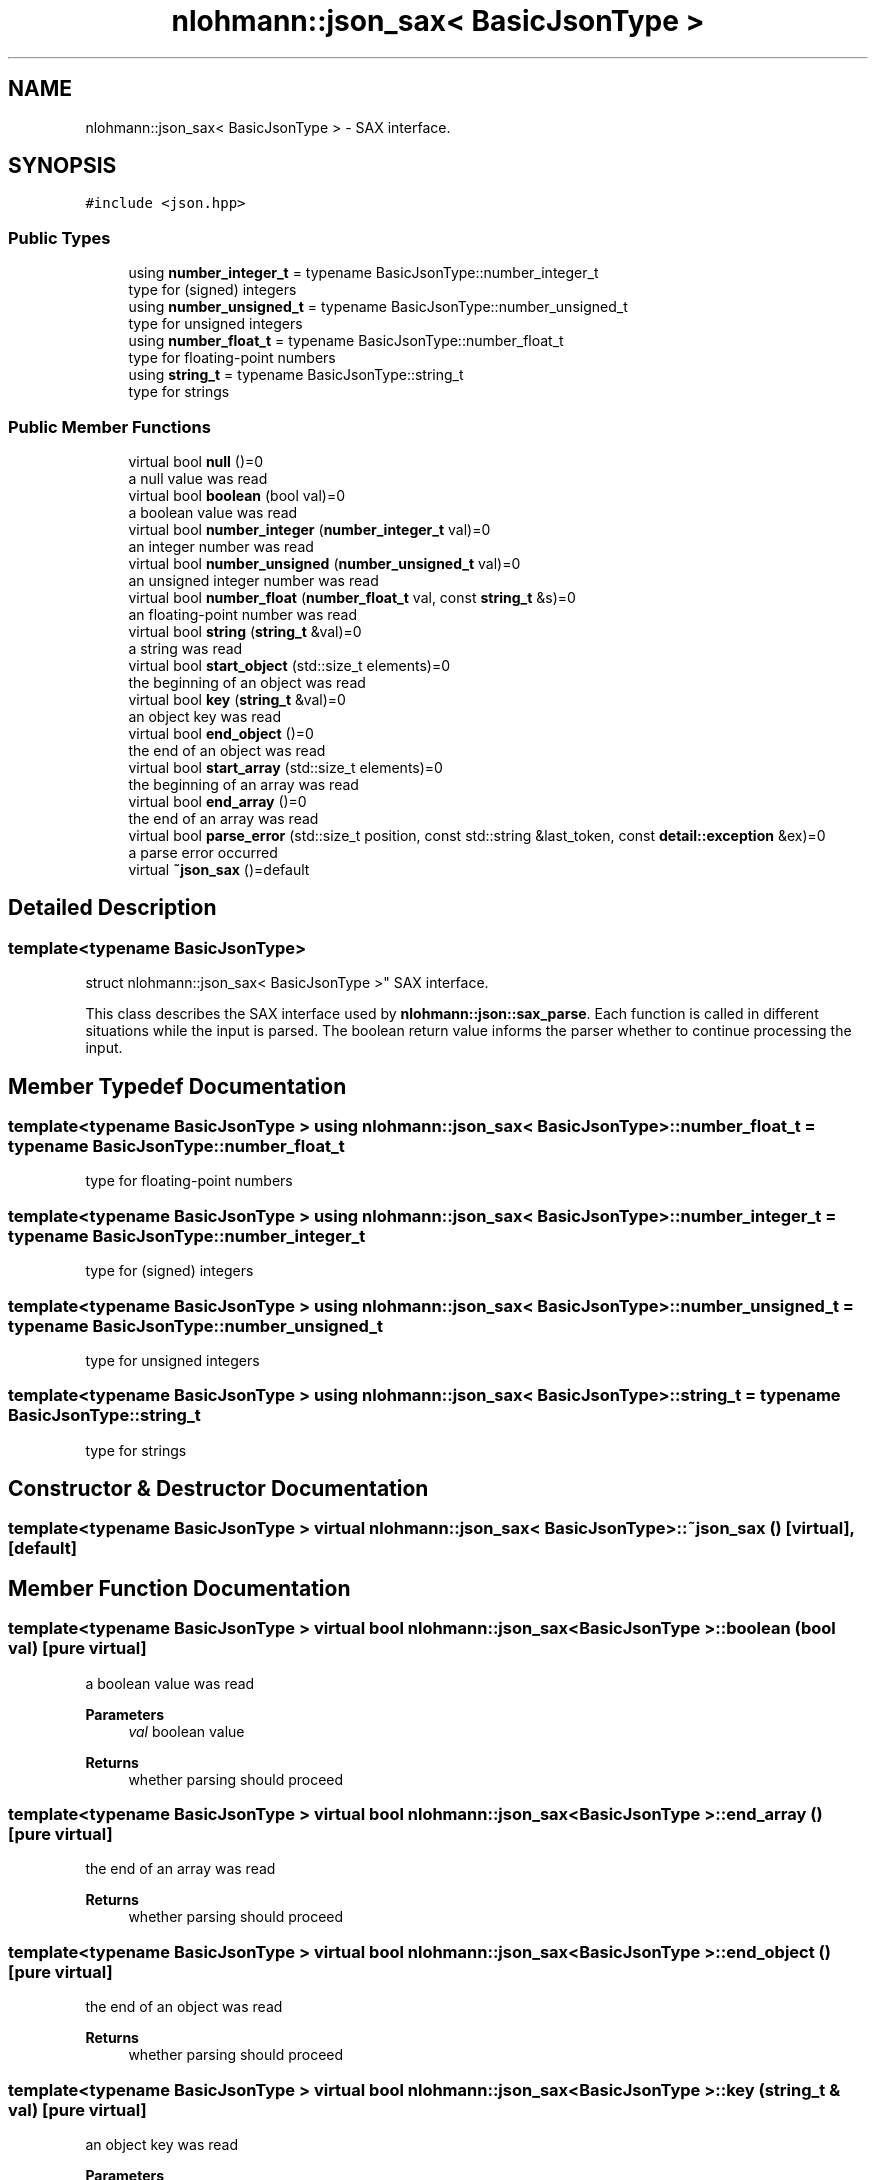 .TH "nlohmann::json_sax< BasicJsonType >" 3 "Sat Apr 4 2020" "Version 0.1.0" "Forge" \" -*- nroff -*-
.ad l
.nh
.SH NAME
nlohmann::json_sax< BasicJsonType > \- SAX interface\&.  

.SH SYNOPSIS
.br
.PP
.PP
\fC#include <json\&.hpp>\fP
.SS "Public Types"

.in +1c
.ti -1c
.RI "using \fBnumber_integer_t\fP = typename BasicJsonType::number_integer_t"
.br
.RI "type for (signed) integers "
.ti -1c
.RI "using \fBnumber_unsigned_t\fP = typename BasicJsonType::number_unsigned_t"
.br
.RI "type for unsigned integers "
.ti -1c
.RI "using \fBnumber_float_t\fP = typename BasicJsonType::number_float_t"
.br
.RI "type for floating-point numbers "
.ti -1c
.RI "using \fBstring_t\fP = typename BasicJsonType::string_t"
.br
.RI "type for strings "
.in -1c
.SS "Public Member Functions"

.in +1c
.ti -1c
.RI "virtual bool \fBnull\fP ()=0"
.br
.RI "a null value was read "
.ti -1c
.RI "virtual bool \fBboolean\fP (bool val)=0"
.br
.RI "a boolean value was read "
.ti -1c
.RI "virtual bool \fBnumber_integer\fP (\fBnumber_integer_t\fP val)=0"
.br
.RI "an integer number was read "
.ti -1c
.RI "virtual bool \fBnumber_unsigned\fP (\fBnumber_unsigned_t\fP val)=0"
.br
.RI "an unsigned integer number was read "
.ti -1c
.RI "virtual bool \fBnumber_float\fP (\fBnumber_float_t\fP val, const \fBstring_t\fP &s)=0"
.br
.RI "an floating-point number was read "
.ti -1c
.RI "virtual bool \fBstring\fP (\fBstring_t\fP &val)=0"
.br
.RI "a string was read "
.ti -1c
.RI "virtual bool \fBstart_object\fP (std::size_t elements)=0"
.br
.RI "the beginning of an object was read "
.ti -1c
.RI "virtual bool \fBkey\fP (\fBstring_t\fP &val)=0"
.br
.RI "an object key was read "
.ti -1c
.RI "virtual bool \fBend_object\fP ()=0"
.br
.RI "the end of an object was read "
.ti -1c
.RI "virtual bool \fBstart_array\fP (std::size_t elements)=0"
.br
.RI "the beginning of an array was read "
.ti -1c
.RI "virtual bool \fBend_array\fP ()=0"
.br
.RI "the end of an array was read "
.ti -1c
.RI "virtual bool \fBparse_error\fP (std::size_t position, const std::string &last_token, const \fBdetail::exception\fP &ex)=0"
.br
.RI "a parse error occurred "
.ti -1c
.RI "virtual \fB~json_sax\fP ()=default"
.br
.in -1c
.SH "Detailed Description"
.PP 

.SS "template<typename BasicJsonType>
.br
struct nlohmann::json_sax< BasicJsonType >"
SAX interface\&. 

This class describes the SAX interface used by \fBnlohmann::json::sax_parse\fP\&. Each function is called in different situations while the input is parsed\&. The boolean return value informs the parser whether to continue processing the input\&. 
.SH "Member Typedef Documentation"
.PP 
.SS "template<typename BasicJsonType > using \fBnlohmann::json_sax\fP< BasicJsonType >::\fBnumber_float_t\fP =  typename BasicJsonType::number_float_t"

.PP
type for floating-point numbers 
.SS "template<typename BasicJsonType > using \fBnlohmann::json_sax\fP< BasicJsonType >::\fBnumber_integer_t\fP =  typename BasicJsonType::number_integer_t"

.PP
type for (signed) integers 
.SS "template<typename BasicJsonType > using \fBnlohmann::json_sax\fP< BasicJsonType >::\fBnumber_unsigned_t\fP =  typename BasicJsonType::number_unsigned_t"

.PP
type for unsigned integers 
.SS "template<typename BasicJsonType > using \fBnlohmann::json_sax\fP< BasicJsonType >::\fBstring_t\fP =  typename BasicJsonType::string_t"

.PP
type for strings 
.SH "Constructor & Destructor Documentation"
.PP 
.SS "template<typename BasicJsonType > virtual \fBnlohmann::json_sax\fP< BasicJsonType >::~\fBjson_sax\fP ()\fC [virtual]\fP, \fC [default]\fP"

.SH "Member Function Documentation"
.PP 
.SS "template<typename BasicJsonType > virtual bool \fBnlohmann::json_sax\fP< BasicJsonType >::boolean (bool val)\fC [pure virtual]\fP"

.PP
a boolean value was read 
.PP
\fBParameters\fP
.RS 4
\fIval\fP boolean value 
.RE
.PP
\fBReturns\fP
.RS 4
whether parsing should proceed 
.RE
.PP

.SS "template<typename BasicJsonType > virtual bool \fBnlohmann::json_sax\fP< BasicJsonType >::end_array ()\fC [pure virtual]\fP"

.PP
the end of an array was read 
.PP
\fBReturns\fP
.RS 4
whether parsing should proceed 
.RE
.PP

.SS "template<typename BasicJsonType > virtual bool \fBnlohmann::json_sax\fP< BasicJsonType >::end_object ()\fC [pure virtual]\fP"

.PP
the end of an object was read 
.PP
\fBReturns\fP
.RS 4
whether parsing should proceed 
.RE
.PP

.SS "template<typename BasicJsonType > virtual bool \fBnlohmann::json_sax\fP< BasicJsonType >::key (\fBstring_t\fP & val)\fC [pure virtual]\fP"

.PP
an object key was read 
.PP
\fBParameters\fP
.RS 4
\fIval\fP object key 
.RE
.PP
\fBReturns\fP
.RS 4
whether parsing should proceed 
.RE
.PP
\fBNote\fP
.RS 4
It is safe to move the passed string\&. 
.RE
.PP

.SS "template<typename BasicJsonType > virtual bool \fBnlohmann::json_sax\fP< BasicJsonType >::null ()\fC [pure virtual]\fP"

.PP
a null value was read 
.PP
\fBReturns\fP
.RS 4
whether parsing should proceed 
.RE
.PP

.SS "template<typename BasicJsonType > virtual bool \fBnlohmann::json_sax\fP< BasicJsonType >::number_float (\fBnumber_float_t\fP val, const \fBstring_t\fP & s)\fC [pure virtual]\fP"

.PP
an floating-point number was read 
.PP
\fBParameters\fP
.RS 4
\fIval\fP floating-point value 
.br
\fIs\fP raw token value 
.RE
.PP
\fBReturns\fP
.RS 4
whether parsing should proceed 
.RE
.PP

.SS "template<typename BasicJsonType > virtual bool \fBnlohmann::json_sax\fP< BasicJsonType >::number_integer (\fBnumber_integer_t\fP val)\fC [pure virtual]\fP"

.PP
an integer number was read 
.PP
\fBParameters\fP
.RS 4
\fIval\fP integer value 
.RE
.PP
\fBReturns\fP
.RS 4
whether parsing should proceed 
.RE
.PP

.SS "template<typename BasicJsonType > virtual bool \fBnlohmann::json_sax\fP< BasicJsonType >::number_unsigned (\fBnumber_unsigned_t\fP val)\fC [pure virtual]\fP"

.PP
an unsigned integer number was read 
.PP
\fBParameters\fP
.RS 4
\fIval\fP unsigned integer value 
.RE
.PP
\fBReturns\fP
.RS 4
whether parsing should proceed 
.RE
.PP

.SS "template<typename BasicJsonType > virtual bool \fBnlohmann::json_sax\fP< BasicJsonType >::parse_error (std::size_t position, const std::string & last_token, const \fBdetail::exception\fP & ex)\fC [pure virtual]\fP"

.PP
a parse error occurred 
.PP
\fBParameters\fP
.RS 4
\fIposition\fP the position in the input where the error occurs 
.br
\fIlast_token\fP the last read token 
.br
\fIex\fP an exception object describing the error 
.RE
.PP
\fBReturns\fP
.RS 4
whether parsing should proceed (must return false) 
.RE
.PP

.SS "template<typename BasicJsonType > virtual bool \fBnlohmann::json_sax\fP< BasicJsonType >::start_array (std::size_t elements)\fC [pure virtual]\fP"

.PP
the beginning of an array was read 
.PP
\fBParameters\fP
.RS 4
\fIelements\fP number of array elements or -1 if unknown 
.RE
.PP
\fBReturns\fP
.RS 4
whether parsing should proceed 
.RE
.PP
\fBNote\fP
.RS 4
binary formats may report the number of elements 
.RE
.PP

.SS "template<typename BasicJsonType > virtual bool \fBnlohmann::json_sax\fP< BasicJsonType >::start_object (std::size_t elements)\fC [pure virtual]\fP"

.PP
the beginning of an object was read 
.PP
\fBParameters\fP
.RS 4
\fIelements\fP number of object elements or -1 if unknown 
.RE
.PP
\fBReturns\fP
.RS 4
whether parsing should proceed 
.RE
.PP
\fBNote\fP
.RS 4
binary formats may report the number of elements 
.RE
.PP

.SS "template<typename BasicJsonType > virtual bool \fBnlohmann::json_sax\fP< BasicJsonType >::string (\fBstring_t\fP & val)\fC [pure virtual]\fP"

.PP
a string was read 
.PP
\fBParameters\fP
.RS 4
\fIval\fP string value 
.RE
.PP
\fBReturns\fP
.RS 4
whether parsing should proceed 
.RE
.PP
\fBNote\fP
.RS 4
It is safe to move the passed string\&. 
.RE
.PP


.SH "Author"
.PP 
Generated automatically by Doxygen for Forge from the source code\&.
